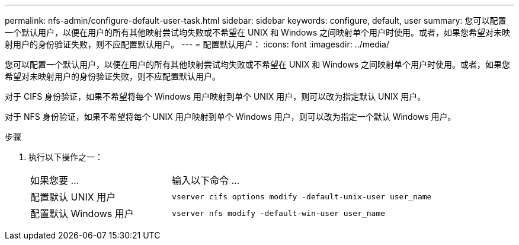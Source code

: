 ---
permalink: nfs-admin/configure-default-user-task.html 
sidebar: sidebar 
keywords: configure, default, user 
summary: 您可以配置一个默认用户，以便在用户的所有其他映射尝试均失败或不希望在 UNIX 和 Windows 之间映射单个用户时使用。或者，如果您希望对未映射用户的身份验证失败，则不应配置默认用户。 
---
= 配置默认用户：
:icons: font
:imagesdir: ../media/


[role="lead"]
您可以配置一个默认用户，以便在用户的所有其他映射尝试均失败或不希望在 UNIX 和 Windows 之间映射单个用户时使用。或者，如果您希望对未映射用户的身份验证失败，则不应配置默认用户。

对于 CIFS 身份验证，如果不希望将每个 Windows 用户映射到单个 UNIX 用户，则可以改为指定默认 UNIX 用户。

对于 NFS 身份验证，如果不希望将每个 UNIX 用户映射到单个 Windows 用户，则可以改为指定一个默认 Windows 用户。

.步骤
. 执行以下操作之一：
+
[cols="35,65"]
|===


| 如果您要 ... | 输入以下命令 ... 


 a| 
配置默认 UNIX 用户
 a| 
`vserver cifs options modify -default-unix-user user_name`



 a| 
配置默认 Windows 用户
 a| 
`vserver nfs modify -default-win-user user_name`

|===

